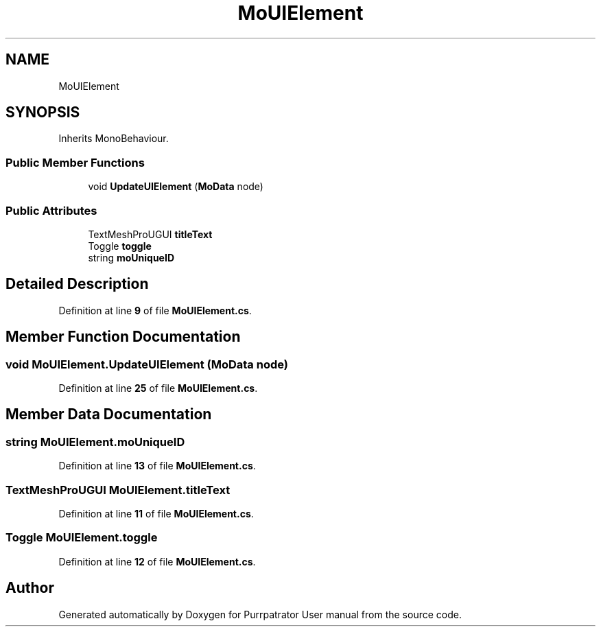 .TH "MoUIElement" 3 "Mon Apr 18 2022" "Purrpatrator User manual" \" -*- nroff -*-
.ad l
.nh
.SH NAME
MoUIElement
.SH SYNOPSIS
.br
.PP
.PP
Inherits MonoBehaviour\&.
.SS "Public Member Functions"

.in +1c
.ti -1c
.RI "void \fBUpdateUIElement\fP (\fBMoData\fP node)"
.br
.in -1c
.SS "Public Attributes"

.in +1c
.ti -1c
.RI "TextMeshProUGUI \fBtitleText\fP"
.br
.ti -1c
.RI "Toggle \fBtoggle\fP"
.br
.ti -1c
.RI "string \fBmoUniqueID\fP"
.br
.in -1c
.SH "Detailed Description"
.PP 
Definition at line \fB9\fP of file \fBMoUIElement\&.cs\fP\&.
.SH "Member Function Documentation"
.PP 
.SS "void MoUIElement\&.UpdateUIElement (\fBMoData\fP node)"

.PP
Definition at line \fB25\fP of file \fBMoUIElement\&.cs\fP\&.
.SH "Member Data Documentation"
.PP 
.SS "string MoUIElement\&.moUniqueID"

.PP
Definition at line \fB13\fP of file \fBMoUIElement\&.cs\fP\&.
.SS "TextMeshProUGUI MoUIElement\&.titleText"

.PP
Definition at line \fB11\fP of file \fBMoUIElement\&.cs\fP\&.
.SS "Toggle MoUIElement\&.toggle"

.PP
Definition at line \fB12\fP of file \fBMoUIElement\&.cs\fP\&.

.SH "Author"
.PP 
Generated automatically by Doxygen for Purrpatrator User manual from the source code\&.
